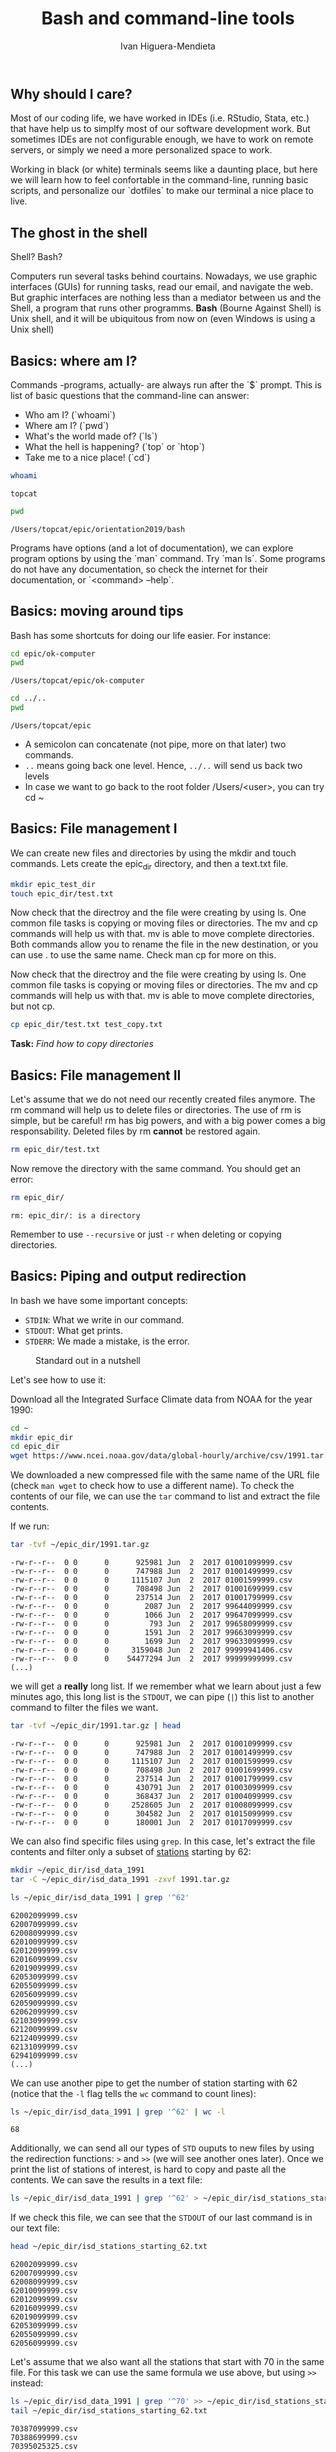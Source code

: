#+TITLE: Bash and command-line tools
#+AUTHOR: Ivan Higuera-Mendieta
#+OPTIONS: H:2 toc:t num:t

** Why should I care? 

Most of our coding life, we have worked in IDEs (i.e. RStudio, Stata, etc.) that have help us to
simplfy most of our software development work. But sometimes IDEs are not configurable enough, we
have to work on remote servers, or simply we need a more personalized space to work.

Working in black (or white) terminals seems like a daunting place, but here we will learn how to
feel confortable in the command-line, running basic scripts, and personalize our `dotfiles` to make
our terminal a nice place to live. 

** The ghost in the shell

Shell? Bash?

Computers run several tasks behind courtains. Nowadays, we use graphic interfaces (GUIs) for running
tasks, read our email, and navigate the web. But graphic interfaces are nothing less than a
mediator between us and the Shell, a program that runs other programms. *Bash* (Bourne Against
Shell) is Unix shell, and it will be ubiquitous from now on (even Windows is using a Unix shell)
 

** Basics: where am I?

Commands -programs, actually- are always run after the `$` prompt. This is list of basic questions
that the command-line can answer:
 - Who am I? (`whoami`)
 - Where am I? (`pwd`)
 - What's the world made of? (`ls`)
 - What the hell is happening? (`top` or `htop`)
 - Take me to a nice place! (`cd`)

#+BEGIN_SRC bash :exports both :results value
whoami
#+END_SRC

#+RESULTS:
: topcat

#+BEGIN_SRC bash :exports both :results value
pwd
#+END_SRC

#+RESULTS:
: /Users/topcat/epic/orientation2019/bash

Programs have options (and a lot of documentation), we can explore program options by using the
`man` command. Try `man ls`. Some programs do not have any documentation, so check the internet for
their documentation, or `<command> --help`.  

** Basics: moving around tips

Bash has some shortcuts for doing our life easier. For instance:

 #+BEGIN_SRC bash :exports both :results value
 cd epic/ok-computer
 pwd
#+END_SRC

#+RESULTS:
: /Users/topcat/epic/ok-computer

 #+BEGIN_SRC bash :exports both :results value
cd ../.. 
pwd
#+END_SRC

#+RESULTS:
: /Users/topcat/epic

 - A semicolon can concatenate (not pipe, more on that later) two commands.
 - ~..~ means going back one level. Hence, ~../..~ will send us back two levels
 - In case we want to go back to the root folder /Users/<user>, you can try cd ~
 
** Basics: File management I

We can create new files and directories by using the mkdir and touch commands. Lets create the
epic_dir directory, and then a text.txt file. 

#+BEGIN_SRC bash
mkdir epic_test_dir
touch epic_dir/test.txt
#+END_SRC 

Now check that the directroy and the file were creating by using ls. One common file tasks is
copying or moving files or directories. The mv and cp commands will help us with that. mv is
able to move complete directories. Both commands allow you to rename the file in the new
destination, or you can use . to use the same name. Check man cp for more on this.  

Now check that the directroy and the file were creating by using ls. One common file tasks is
copying or moving files or directories. The mv and cp commands will help us with that. mv is
able to move complete directories, but not cp.

#+BEGIN_SRC bash 
cp epic_dir/test.txt test_copy.txt
#+END_SRC 

*Task:* /Find how to copy directories/

** Basics: File management II

Let's assume that we do not need our recently created files anymore. The rm command will help us to
delete files or directories. The use of rm is simple, but be careful! rm has big powers, and
with a big power comes a big responsability. Deleted files by rm *cannot* be restored again.

#+BEGIN_SRC bash
rm epic_dir/test.txt
#+END_SRC 


Now remove the directory with the same command. You should get an error:

#+BEGIN_SRC bash :results value :exports both
rm epic_dir/
#+END_SRC 

#+RESULTS:
: rm: epic_dir/: is a directory

Remember to use ~--recursive~ or just ~-r~ when deleting or copying directories.

** Basics: Piping and output redirection

In bash we have some important concepts:

 - ~STDIN~: What we write in our command. 
 - ~STDOUT~: What get prints.
 - ~STDERR~: We made a mistake, is the error.


#+CAPTION: Standard out in a nutshell
#+NAME: stdout
[[../imgs/std_streams.png]] 


Let's see how to use it: 

Download all the Integrated Surface Climate data from NOAA for the year 1990:

#+BEGIN_SRC bash :exports both
cd ~ 
mkdir epic_dir
cd epic_dir
wget https://www.ncei.noaa.gov/data/global-hourly/archive/csv/1991.tar.gz
#+END_SRC 


We downloaded a new compressed file with the same name of the URL file (check ~man wget~ to check
how to use a different name). To check the contents of our file, we can use the ~tar~ command to
list and extract the file contents. 

If we run: 

#+BEGIN_SRC bash :results output :exports both
tar -tvf ~/epic_dir/1991.tar.gz
#+END_SRC 

#+RESULTS:
#+begin_example
-rw-r--r--  0 0      0      925981 Jun  2  2017 01001099999.csv
-rw-r--r--  0 0      0      747988 Jun  2  2017 01001499999.csv
-rw-r--r--  0 0      0     1115107 Jun  2  2017 01001599999.csv
-rw-r--r--  0 0      0      708498 Jun  2  2017 01001699999.csv
-rw-r--r--  0 0      0      237514 Jun  2  2017 01001799999.csv
-rw-r--r--  0 0      0        2087 Jun  2  2017 99644099999.csv
-rw-r--r--  0 0      0        1066 Jun  2  2017 99647099999.csv
-rw-r--r--  0 0      0         793 Jun  2  2017 99658099999.csv
-rw-r--r--  0 0      0        1591 Jun  2  2017 99663099999.csv
-rw-r--r--  0 0      0        1699 Jun  2  2017 99633099999.csv
-rw-r--r--  0 0      0     3159048 Jun  2  2017 99999941406.csv
-rw-r--r--  0 0      0    54477294 Jun  2  2017 99999999999.csv
(...)
#+end_example

we will get a *really* long list. If we remember what we learn about just a few minutes ago, this
long list is the ~STDOUT~, we can pipe (~|~) this list to another command to filter the files we
want.

#+BEGIN_SRC bash :results output :exports both
tar -tvf ~/epic_dir/1991.tar.gz | head
#+END_SRC

#+RESULTS:
#+begin_example
-rw-r--r--  0 0      0      925981 Jun  2  2017 01001099999.csv
-rw-r--r--  0 0      0      747988 Jun  2  2017 01001499999.csv
-rw-r--r--  0 0      0     1115107 Jun  2  2017 01001599999.csv
-rw-r--r--  0 0      0      708498 Jun  2  2017 01001699999.csv
-rw-r--r--  0 0      0      237514 Jun  2  2017 01001799999.csv
-rw-r--r--  0 0      0      430791 Jun  2  2017 01003099999.csv
-rw-r--r--  0 0      0      368437 Jun  2  2017 01004099999.csv
-rw-r--r--  0 0      0     2528605 Jun  2  2017 01008099999.csv
-rw-r--r--  0 0      0      304582 Jun  2  2017 01015099999.csv
-rw-r--r--  0 0      0      180001 Jun  2  2017 01017099999.csv
#+end_example

We can also find specific files using ~grep~. In this case, let's extract the file contents and 
filter only a subset of [[ftp://ftp.ncdc.noaa.gov/pub/data/noaa/isd-history.txt][stations]] starting by 62:

#+BEGIN_SRC bash :results output
mkdir ~/epic_dir/isd_data_1991
tar -C ~/epic_dir/isd_data_1991 -zxvf 1991.tar.gz
#+END_SRC

#+BEGIN_SRC bash :results output :exports both
ls ~/epic_dir/isd_data_1991 | grep '^62' 
#+END_SRC

#+RESULTS:
#+begin_example
62002099999.csv
62007099999.csv
62008099999.csv
62010099999.csv
62012099999.csv
62016099999.csv
62019099999.csv
62053099999.csv
62055099999.csv
62056099999.csv
62059099999.csv
62062099999.csv
62103099999.csv
62120099999.csv
62124099999.csv
62131099999.csv
62941099999.csv
(...)
#+end_example

We can use another pipe to get the number of station starting with 62 (notice that the ~-l~ flag
tells the ~wc~ command to count lines):

#+BEGIN_SRC bash :results value :exports both
ls ~/epic_dir/isd_data_1991 | grep '^62' | wc -l
#+END_SRC

#+RESULTS:
: 68

Additionally, we can send all our types of ~STD~ ouputs to new files by using the redirection
functions: ~>~ and ~>>~ (we will see another ones later). Once we print the list of stations of
interest, is hard to copy and paste all the contents. We can save the results in a text file: 

#+BEGIN_SRC bash 
ls ~/epic_dir/isd_data_1991 | grep '^62' > ~/epic_dir/isd_stations_starting_62.txt
#+END_SRC  

If we check this file, we can see that the ~STDOUT~ of our last command is in our text file:

#+BEGIN_SRC bash :results output :exports both
head ~/epic_dir/isd_stations_starting_62.txt
#+END_SRC 

#+RESULTS:
#+begin_example
62002099999.csv
62007099999.csv
62008099999.csv
62010099999.csv
62012099999.csv
62016099999.csv
62019099999.csv
62053099999.csv
62055099999.csv
62056099999.csv
#+end_example


Let's assume that we also want all the stations that start with 70 in the same file. For this task
we can use the same formula we use above, but using ~>>~ instead: 

#+BEGIN_SRC bash :results output :exports both
ls ~/epic_dir/isd_data_1991 | grep '^70' >> ~/epic_dir/isd_stations_starting_62.txt
tail ~/epic_dir/isd_stations_starting_62.txt 
#+END_SRC

#+RESULTS:
#+begin_example
70387099999.csv
70388699999.csv
70395025325.csv
70398025308.csv
70414099999.csv
70454025704.csv
70454599999.csv
70482025626.csv
70489099999.csv
70489899999.csv
#+end_example

Another valid approach would be to use the `cat` command to concatenate text files, and use ~>~ to
assign the output to a new file, but this approach is cleaner (we do not create additional files).
We have other types of redirection commands, but we will talk about them during the scripting part
of this tutorial. 

** Text wranggling and editing







